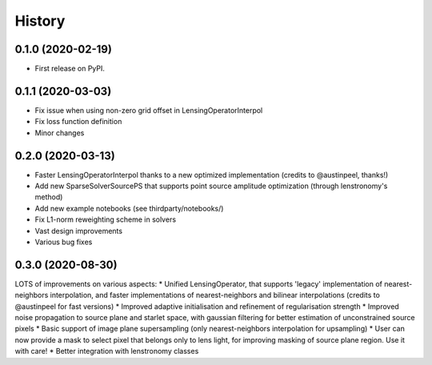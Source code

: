.. :changelog:

History
-------

0.1.0 (2020-02-19)
++++++++++++++++++

* First release on PyPI.

0.1.1 (2020-03-03)
++++++++++++++++++

* Fix issue when using non-zero grid offset in LensingOperatorInterpol
* Fix loss function definition
* Minor changes
  
0.2.0 (2020-03-13)
++++++++++++++++++

* Faster LensingOperatorInterpol thanks to a new optimized implementation (credits to @austinpeel, thanks!)
* Add new SparseSolverSourcePS that supports point source amplitude optimization (through lenstronomy's method)
* Add new example notebooks (see thirdparty/notebooks/)
* Fix L1-norm reweighting scheme in solvers
* Vast design improvements
* Various bug fixes

0.3.0 (2020-08-30)
++++++++++++++++++

LOTS of improvements on various aspects:
* Unified LensingOperator, that supports 'legacy' implementation of nearest-neighbors interpolation, and faster implementations of nearest-neighbors and bilinear interpolations (credits to @austinpeel for fast versions)
* Improved adaptive initialisation and refinement of regularisation strength
* Improved noise propagation to source plane and starlet space, with gaussian filtering for better estimation of unconstrained source pixels
* Basic support of image plane supersampling (only nearest-neighbors interpolation for upsampling)
* User can now provide a mask to select pixel that belongs only to lens light, for improving masking of source plane region. Use it with care!
* Better integration with lenstronomy classes
